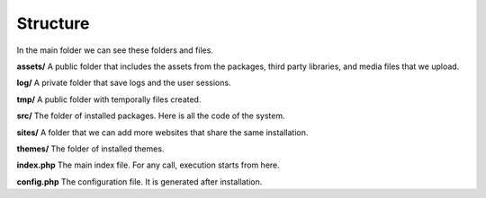 
Structure
=========

In the main folder we can see these folders and files.

.. code-block:: bash
  assets/
  log/
  tmp/
  src/
  sites/
  themes/
  index.php
  config.php


**assets/** A public folder that includes the assets from the packages, third party libraries, and media files that we upload.

**log/** A private folder that save logs and the user sessions.

**tmp/** A public folder with temporally files created.

**src/** The folder of installed packages. Here is all the code of the system.

**sites/** A folder that we can add more websites that share the same installation.

**themes/** The folder of installed themes.

**index.php** The main index file. For any call, execution starts from here.

**config.php** The configuration file. It is generated after installation.

